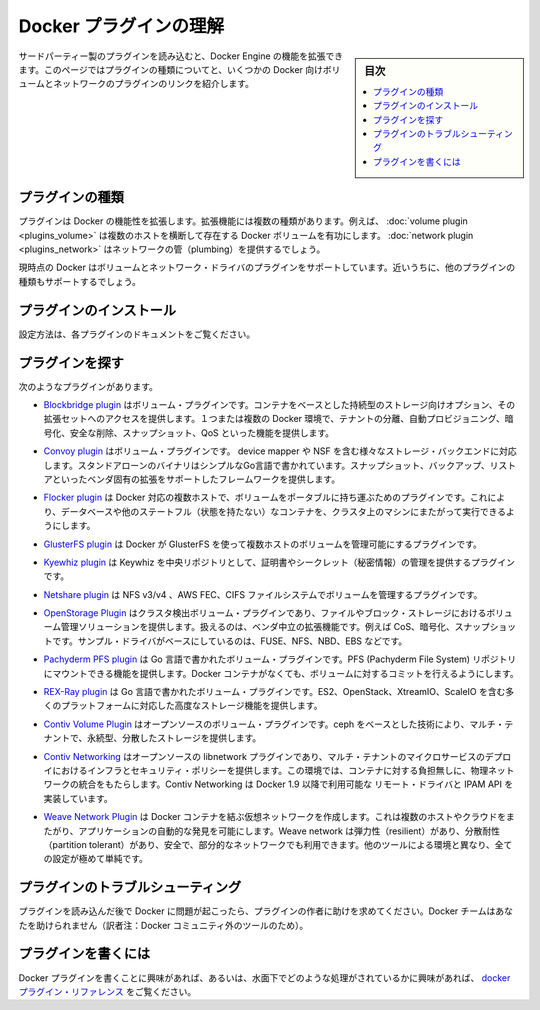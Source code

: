 .. -*- coding: utf-8 -*-
.. https://docs.docker.com/engine/extend/plugins/
.. doc version: 1.9
.. check date: 2016/01/09

.. Understand Docker plugins

.. _understand-docker-plugin:

========================================
Docker プラグインの理解
========================================

.. sidebar:: 目次

   .. contents:: 
       :depth: 3
       :local:

.. You can extend the capabilities of the Docker Engine by loading third-party plugins. This page explains the types of plugins and provides links to several volume and network plugins for Docker.

サードパーティー製のプラグインを読み込むと、Docker Engine の機能を拡張できます。このページではプラグインの種類についてと、いくつかの Docker 向けボリュームとネットワークのプラグインのリンクを紹介します。

.. Types of plugins

.. _types-of-plugins:

プラグインの種類
====================

.. Plugins extend Docker’s functionality. They come in specific types. For example, a volume plugin might enable Docker volumes to persist across multiple Docker hosts and a network plugin might provide network plumbing.

プラグインは Docker の機能性を拡張します。拡張機能には複数の種類があります。例えば、 :doc:`volume plugin <plugins_volume>` は複数のホストを横断して存在する Docker ボリュームを有功にします。 :doc:`network plugin <plugins_network>` はネットワークの管（plumbing）を提供するでしょう。

.. Currently Docker supports volume and network driver plugins. In the future it will support additional plugin types.

現時点の Docker はボリュームとネットワーク・ドライバのプラグインをサポートしています。近いうちに、他のプラグインの種類もサポートするでしょう。

.. Installing a plugin

.. _installing-a-plugin:

プラグインのインストール
==============================

.. Follow the instructions in the plugin’s documentation.

設定方法は、各プラグインのドキュメントをご覧ください。

.. Finding a plugin

.. _finding-a-plugin:

プラグインを探す
====================

.. The following plugins exist:

次のようなプラグインがあります。

..    The Blockbridge plugin is a volume plugin that provides access to an extensible set of container-based persistent storage options. It supports single and multi-host Docker environments with features that include tenant isolation, automated provisioning, encryption, secure deletion, snapshots and QoS.

* `Blockbridge plugin <https://github.com/blockbridge/blockbridge-docker-volume>`_ はボリューム・プラグインです。コンテナをベースとした持続型のストレージ向けオプション、その拡張セットへのアクセスを提供します。１つまたは複数の Docker 環境で、テナントの分離、自動プロビジョニング、暗号化、安全な削除、スナップショット、QoS といった機能を提供します。

..    The Convoy plugin is a volume plugin for a variety of storage back-ends including device mapper and NFS. It’s a simple standalone executable written in Go and provides the framework to support vendor-specific extensions such as snapshots, backups and restore.

* `Convoy plugin <https://github.com/rancher/convoy>`_ はボリューム・プラグインです。 device mapper や NSF を含む様々なストレージ・バックエンドに対応します。スタンドアローンのバイナリはシンプルなGo言語で書かれています。スナップショット、バックアップ、リストアといったベンダ固有の拡張をサポートしたフレームワークを提供します。

..    The Flocker plugin is a volume plugin which provides multi-host portable volumes for Docker, enabling you to run databases and other stateful containers and move them around across a cluster of machines.

* `Flocker plugin <https://clusterhq.com/docker-plugin/>`_ は Docker 対応の複数ホストで、ボリュームをポータブルに持ち運ぶためのプラグインです。これにより、データベースや他のステートフル（状態を持たない）なコンテナを、クラスタ上のマシンにまたがって実行できるようにします。

..    The GlusterFS plugin is another volume plugin that provides multi-host volumes management for Docker using GlusterFS.

* `GlusterFS plugin <https://github.com/calavera/docker-volume-glusterfs>`_ は Docker が GlusterFS を使って複数ホストのボリュームを管理可能にするプラグインです。

..    The Keywhiz plugin is a plugin that provides credentials and secret management using Keywhiz as a central repository.

* `Kyewhiz plugin <https://github.com/calavera/docker-volume-keywhiz>`_ は Keywhiz を中央リポジトリとして、証明書やシークレット（秘密情報）の管理を提供するプラグインです。

..    The Netshare plugin is a volume plugin that provides volume management for NFS ¾, AWS EFS and CIFS file systems.

* `Netshare plugin <https://github.com/gondor/docker-volume-netshare>`_ は NFS v3/v4 、AWS FEC、CIFS ファイルシステムでボリュームを管理するプラグインです。

..    The OpenStorage Plugin is a cluster aware volume plugin that provides volume management for file and block storage solutions. It implements a vendor neutral specification for implementing extensions such as CoS, encryption, and snapshots. It has example drivers based on FUSE, NFS, NBD and EBS to name a few.

* `OpenStorage Plugin <https://github.com/libopenstorage/openstorage>`_ はクラスタ検出ボリューム・プラグインであり、ファイルやブロック・ストレージにおけるボリューム管理ソリューションを提供します。扱えるのは、ベンダ中立の拡張機能です。例えば CoS、暗号化、スナップショットです。サンプル・ドライバがベースにしているのは、FUSE、NFS、NBD、EBS などです。

..    The Pachyderm PFS plugin is a volume plugin written in Go that provides functionality to mount Pachyderm File System (PFS) repositories at specific commits as volumes within Docker containers.

* `Pachyderm PFS plugin <https://github.com/pachyderm/pachyderm/tree/master/src/cmd/pfs-volume-driver>`_ は Go 言語で書かれたボリューム・プラグインです。PFS (Pachyderm File System) リポジトリにマウントできる機能を提供します。Docker コンテナがなくても、ボリュームに対するコミットを行えるようにします。

..    The REX-Ray plugin is a volume plugin which is written in Go and provides advanced storage functionality for many platforms including EC2, OpenStack, XtremIO, and ScaleIO.

* `REX-Ray plugin <https://github.com/emccode/rexraycli>`_ は Go 言語で書かれたボリューム・プラグインです。ES2、OpenStack、XtreamIO、ScaleIO を含む多くのプラットフォームに対応した高度なストレージ機能を提供します。

..    The Contiv Volume Plugin is an open source volume plugin that provides multi-tenant, persistent, distributed storage with intent based consumption using ceph underneath.

* `Contiv Volume Plugin <https://github.com/contiv/volplugin>`_ はオープンソースのボリューム・プラグインです。ceph をベースとした技術により、マルチ・テナントで、永続型、分散したストレージを提供します。

..    The Contiv Networking is an open source libnetwork plugin to provide infrastructure and security policies for a multi-tenant micro services deployment, while providing an integration to physical network for non-container workload. Contiv Networking implements the remote driver and IPAM APIs available in Docker 1.9 onwards.

* `Contiv Networking <https://github.com/contiv/netplugin>`_ はオープンソースの libnetwork プラグインであり、マルチ・テナントのマイクロサービスのデプロイにおけるインフラとセキュリティ・ポリシーを提供します。この環境では、コンテナに対する負担無しに、物理ネットワークの統合をもたらします。Contiv Networking は Docker 1.9 以降で利用可能な リモート・ドライバと IPAM API を実装しています。

..    The Weave Network Plugin creates a virtual network that connects your Docker containers - across multiple hosts or clouds and enables automatic discovery of applications. Weave networks are resilient, partition tolerant, secure and work in partially connected networks, and other adverse environments - all configured with delightful simplicity.

* `Weave Network Plugin <https://github.com/weaveworks/docker-plugin>`_ は Docker コンテナを結ぶ仮想ネットワークを作成します。これは複数のホストやクラウドをまたがり、アプリケーションの自動的な発見を可能にします。Weave network は弾力性（resilient）があり、分散耐性（partition tolerant）があり、安全で、部分的なネットワークでも利用できます。他のツールによる環境と異なり、全ての設定が極めて単純です。

.. Troubleshooting a plugin

.. _troubleshooting-a-plugin:

プラグインのトラブルシューティング
========================================

.. If you are having problems with Docker after loading a plugin, ask the authors of the plugin for help. The Docker team may not be able to assist you.

プラグインを読み込んだ後で Docker に問題が起こったら、プラグインの作者に助けを求めてください。Docker チームはあなたを助けられません（訳者注：Docker コミュニティ外のツールのため）。

.. Writing a plugin

.. _writing-a-plugin:

プラグインを書くには
====================

.. If you are interested in writing a plugin for Docker, or seeing how they work under the hood, see the docker plugins reference.

Docker プラグインを書くことに興味があれば、あるいは、水面下でどのような処理がされているかに興味があれば、 `docker プラグイン・リファレンス <plugin_api>`_ をご覧ください。

.. seealso:: 

   Understand Engine plugins
      https://docs.docker.com/engine/extend/plugins/

